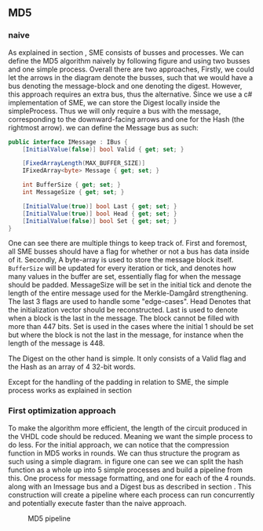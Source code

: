 ** MD5

*** naive
:PROPERTIES:
:UNNUMBERED: nil
:CUSTOM_ID: MD5naive
:END:
As explained in section \ref{SME}, SME consists of busses and processes. We can define the MD5 algorithm naively by following figure \ref{fig:Merkle} and using two busses and one simple process. Overall there are two approaches,
Firstly, we could let the arrows in the diagram denote the busses, such that we would have a bus denoting the message-block and one denoting the digest. However, this approach requires an extra bus, thus the alternative. Since we use a c# implementation of SME, we can store the Digest locally inside the simpleProcess. Thus we will only require a bus with the message, corresponding to the downward-facing arrows and one for the Hash (the rightmost arrow).
we can define the Message bus as such:
#+BEGIN_SRC csharp
    public interface IMessage : IBus {
        [InitialValue(false)] bool Valid { get; set; }

        [FixedArrayLength(MAX_BUFFER_SIZE)]
        IFixedArray<byte> Message { get; set; }

        int BufferSize { get; set; }
        int MessageSize { get; set; }

        [InitialValue(true)] bool Last { get; set; }
        [InitialValue(true)] bool Head { get; set; }
        [InitialValue(false)] bool Set { get; set; }
    }
#+END_SRC
One can see there are multiple things to keep track of. First and foremost, all SME busses should have a flag for whether or not a bus has data inside of it. Secondly, A byte-array is used to store the message block itself. ~BufferSize~ will be updated for every iteration or tick, and denotes how many values in the buffer are set, essentially flag for when the message should be padded. MessageSize will be set in the initial tick and denote the length of the entire message used for the Merkle-Damgård strengthening.
The last 3 flags are used to handle some "edge-cases".
Head Denotes that the initialization vector should be reconstructed.
Last is used to denote when a block is the last in the message. The block cannot be filled with more than 447 bits.
Set is used in the cases where the initial 1 should be set but where the block is not the last in the message, for instance when the length of the message is 448.

The Digest on the other hand is simple. It only consists of a Valid flag and the Hash as an array of 4 32-bit words.

Except for the handling of the padding in relation to SME, the simple process works as explained in section \ref{MD5alg}

*** First optimization approach
To make the algorithm more efficient, the length of the circuit produced in the VHDL code should be reduced. Meaning we want the simple process to do less. For the initial approach, we can notice that the compression function in MD5 works in rounds. We can thus structure the program as such using a simple diagram. in figure \ref{fig:MD5opt1} one can see we can split the hash function as a whole up into 5 simple processes and build a pipeline from this. One process for message formatting, and one for each of the 4 rounds. along with an Imessage bus and a Digest bus as described in section \ref{MD5naive}. This construction will create a pipeline where each process can run concurrently and potentially execute faster than the naive approach.
#+CAPTION: MD5 pipeline
#+LABEL: fig:MD5opt1
#+ATTR_LATEX: :placement [H]
[[./Implementation/md5.png]]
